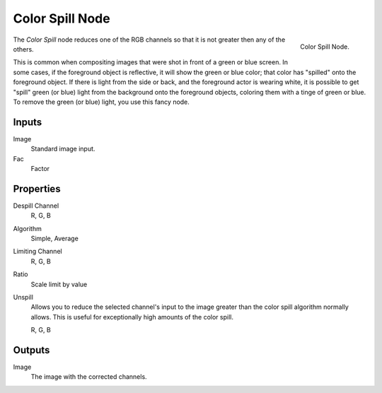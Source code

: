 
****************
Color Spill Node
****************

.. figure:: /images/compositing_nodes_colorspill.png
   :align: right
   :width: 150px

   Color Spill Node.

The *Color Spill* node reduces one of the RGB channels so that it is not greater
then any of the others.

This is common when compositing images that were shot in front of a green or blue screen.
In some cases, if the foreground object is reflective, it will show the green or blue color;
that color has "spilled" onto the foreground object. If there is light from the side or back,
and the foreground actor is wearing white, it is possible to get "spill" green (or blue)
light from the background onto the foreground objects,
coloring them with a tinge of green or blue. To remove the green (or blue) light,
you use this fancy node.


Inputs
======

Image
   Standard image input.
Fac
   Factor


Properties
==========

Despill Channel
   R, G, B
Algorithm
   Simple, Average
Limiting Channel
   R, G, B
Ratio
   Scale limit by value
Unspill
   Allows you to reduce the selected channel's input to the image
   greater than the color spill algorithm normally allows.
   This is useful for exceptionally high amounts of the color spill.

   R, G, B


Outputs
=======

Image
   The image with the corrected channels.

